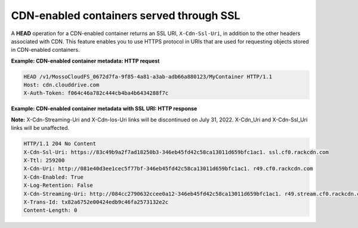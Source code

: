 .. _cdn-enabled-containers-served-through-ssl:

CDN-enabled containers served through SSL
~~~~~~~~~~~~~~~~~~~~~~~~~~~~~~~~~~~~~~~~~

A **HEAD** operation for a CDN-enabled container returns an SSL URI,
``X-Cdn-Ssl-Uri``, in addition to the other headers associated with CDN.
This feature enables you to use HTTPS protocol in URIs that are used for
requesting objects stored in CDN-enabled containers.

**Example: CDN-enabled container metadata: HTTP request**

.. code::

    HEAD /v1/MossoCloudFS_0672d7fa-9f85-4a81-a3ab-adb66a880123/MyContainer HTTP/1.1
    Host: cdn.clouddrive.com
    X-Auth-Token: f064c46a782c444cb4ba4b6434288f7c

**Example: CDN-enabled container metadata with SSL URI: HTTP
response**

**Note:** X-Cdn-Streaming-Uri and X-Cdn-Ios-Uri links will be discontinued on July 31, 2022. X-Cdn_Uri and X-Cdn-Ssl_Uri links will be unaffected.

.. code::

    HTTP/1.1 204 No Content
    X-Cdn-Ssl-Uri: https://83c49b9a2f7ad18250b3-346eb45fd42c58ca13011d659bfc1ac1. ssl.cf0.rackcdn.com
    X-Ttl: 259200
    X-Cdn-Uri: http://081e40d3ee1cec5f77bf-346eb45fd42c58ca13011d659bfc1ac1. r49.cf0.rackcdn.com
    X-Cdn-Enabled: True
    X-Log-Retention: False
    X-Cdn-Streaming-Uri: http://084cc2790632ccee0a12-346eb45fd42c58ca13011d659bfc1ac1. r49.stream.cf0.rackcdn.com
    X-Trans-Id: tx82a6752e00424edb9c46fa2573132e2c
    Content-Length: 0
